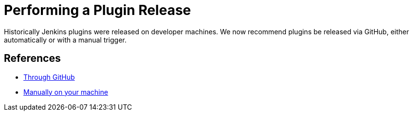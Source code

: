 = Performing a Plugin Release

Historically Jenkins plugins were released on developer machines.
We now recommend plugins be released via GitHub, either automatically or with a manual trigger.

== References

- xref:publishing:releasing-cd.adoc[Through GitHub]
- xref:publishing:releasing-manually[Manually on your machine]
